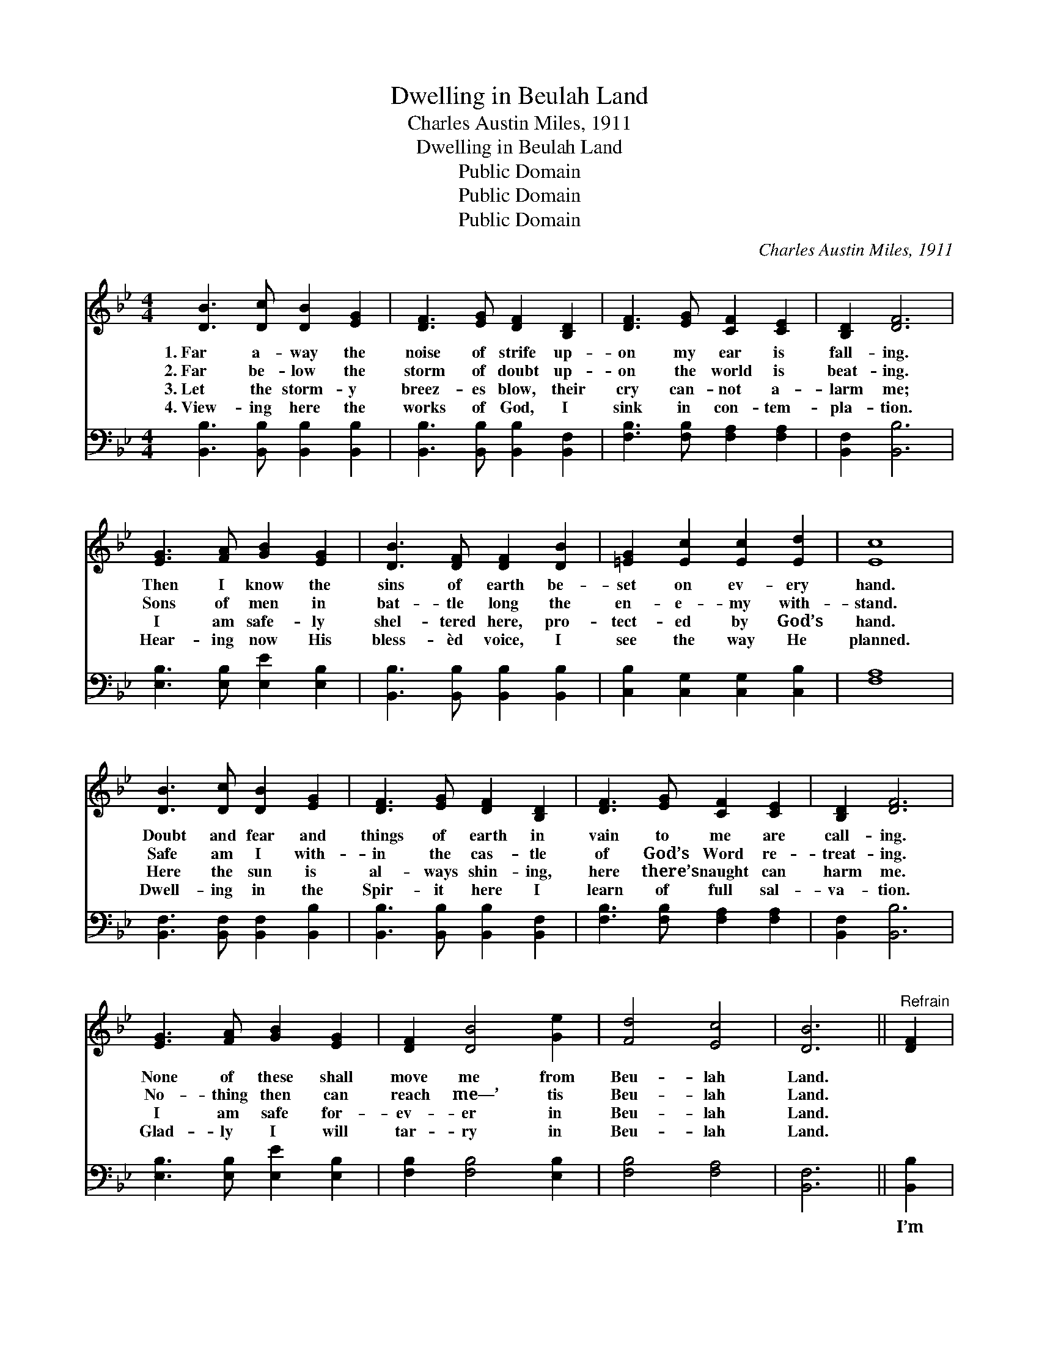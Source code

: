 X:1
T:Dwelling in Beulah Land
T:Charles Austin Miles, 1911
T:Dwelling in Beulah Land
T:Public Domain
T:Public Domain
T:Public Domain
C:Charles Austin Miles, 1911
Z:Public Domain
%%score ( 1 2 ) 3
L:1/8
M:4/4
K:Bb
V:1 treble 
V:2 treble 
V:3 bass 
V:1
 [DB]3 [Dc] [DB]2 [EG]2 | [DF]3 [EG] [DF]2 [B,D]2 | [DF]3 [EG] [CF]2 [CE]2 | [B,D]2 [DF]6 | %4
w: 1.~Far a- way the|noise of strife up-|on my ear is|fall- ing.|
w: 2.~Far be- low the|storm of doubt up-|on the world is|beat- ing.|
w: 3.~Let the storm- y|breez- es blow, their|cry can- not a-|larm me;|
w: 4.~View- ing here the|works of God, I|sink in con- tem-|pla- tion.|
 [EG]3 [FA] [GB]2 [EG]2 | [DB]3 [DF] [DF]2 [DB]2 | [=EG]2 [Ec]2 [Ec]2 [Ed]2 | [Ec]8 | %8
w: Then I know the|sins of earth be-|set on ev- ery|hand.|
w: Sons of men in|bat- tle long the|en- e- my with-|stand.|
w: I am safe- ly|shel- tered here, pro-|tect- ed by God’s|hand.|
w: Hear- ing now His|bless- èd voice, I|see the way He|planned.|
 [DB]3 [Dc] [DB]2 [EG]2 | [DF]3 [EG] [DF]2 [B,D]2 | [DF]3 [EG] [CF]2 [CE]2 | [B,D]2 [DF]6 | %12
w: Doubt and fear and|things of earth in|vain to me are|call- ing.|
w: Safe am I with-|in the cas- tle|of God’s Word re-|treat- ing.|
w: Here the sun is|al- ways shin- ing,|here there’s naught can|harm me.|
w: Dwell- ing in the|Spir- it here I|learn of full sal-|va- tion.|
 [EG]3 [FA] [GB]2 [EG]2 | [DF]2 [DB]4 [Ge]2 | [Fd]4 [Ec]4 | [DB]6 ||"^Refrain" [DF]2 | %17
w: None of these shall|move me from|Beu- lah|Land.||
w: No- thing then can|reach me—’ tis|Beu- lah|Land.||
w: I am safe for-|ev- er in|Beu- lah|Land.||
w: Glad- ly I will|tar- ry in|Beu- lah|Land.||
 [DB]2 [DB]4 [EG]>[DF] | [DB]2 [DB]4 [B,D]>[CE] | [DF]2 [DF]2 [DF]2 [DF]2 | [EF]6 F2 | %21
w: ||||
w: ||||
w: ||||
w: ||||
 [EA]2 [EA]4 [EG]>[EF] | [DB]2 [Fd]4 [DB]2 | [=EG]2 [Ec]2 [Ec]2 [Ed]2 | [Ec]2 [EF]2 [DB]2 [Ec]2 | %25
w: ||||
w: ||||
w: ||||
w: ||||
 [Fd]2 [Fd]4 [Ec]>[DB] | [Fd]2 [Fd]4 [Ec]>[DB] | [Ec]2 [EB]2 [EG]2 [EB]2 | %28
w: |||
w: |||
w: |||
w: |||
 [DF]2 [DF]2 [B,D]2 [CE]2 | [DF]2 [DB]4 [Ge]2 | [Fd]4 [Ec]4 | [DB]8 |] %32
w: ||||
w: ||||
w: ||||
w: ||||
V:2
 x8 | x8 | x8 | x8 | x8 | x8 | x8 | x8 | x8 | x8 | x8 | x8 | x8 | x8 | x8 | x6 || x2 | x8 | x8 | %19
 x8 | x6 E2 | x8 | x8 | x8 | x8 | x8 | x8 | x8 | x8 | x8 | x8 | x8 |] %32
V:3
 [B,,B,]3 [B,,B,] [B,,B,]2 [B,,B,]2 | [B,,B,]3 [B,,B,] [B,,B,]2 [B,,F,]2 | %2
w: ~ ~ ~ ~|~ ~ ~ ~|
 [F,B,]3 [F,B,] [F,A,]2 [F,A,]2 | [B,,F,]2 [B,,B,]6 | [E,B,]3 [E,B,] [E,E]2 [E,B,]2 | %5
w: ~ ~ ~ ~|~ ~|~ ~ ~ ~|
 [B,,B,]3 [B,,B,] [B,,B,]2 [B,,B,]2 | [C,B,]2 [C,G,]2 [C,G,]2 [C,B,]2 | [F,A,]8 | %8
w: ~ ~ ~ ~|~ ~ ~ ~|~|
 [B,,F,]3 [B,,F,] [B,,F,]2 [B,,B,]2 | [B,,B,]3 [B,,B,] [B,,B,]2 [B,,F,]2 | %10
w: ~ ~ ~ ~|~ ~ ~ ~|
 [F,B,]3 [F,B,] [F,A,]2 [F,A,]2 | [B,,F,]2 [B,,B,]6 | [E,B,]3 [E,B,] [E,E]2 [E,B,]2 | %13
w: ~ ~ ~ ~|~ ~|~ ~ ~ ~|
 [F,B,]2 [F,B,]4 [E,B,]2 | [F,B,]4 [F,A,]4 | [B,,F,]6 || [B,,B,]2 | %17
w: ~ ~ ~|~ ~|~|I’m|
 [B,,F,]2 [B,,F,]4 [B,,B,]>[B,,B,] | [B,,F,]2 [B,,F,]4 [B,,F,]>[B,,F,] | %19
w: liv- ing on the|mount- ain, un- der-|
 [B,,B,]2 [B,,B,]2 [=B,,G,]2 [B,,G,]2 | ([C,A,]2 [F,A,]2 [F,A,]2) [F,A,]2 | %21
w: neath a cloud- less|sky. * * I’m|
 [F,C]2 [F,C]4 [F,B,]>[F,A,] | [B,,B,]2 [B,,B,]4 [B,,B,]2 | [C,B,]2 [C,B,]2 [C,B,]2 [C,B,]2 | %24
w: drink- ing at the|fount- ain that|ne- ver shall run|
 [F,A,]2 [F,A,]2 [F,B,]2 [F,A,]2 | [B,,B,]2 [B,,B,]4 [B,,B,]>[B,,B,] | %26
w: dry. O yes! I’m|feast- ing on the|
 [B,,B,]2 [B,,B,]4 [B,,B,]>[B,,B,] | [E,G,]2 [E,G,]2 [E,B,]2 [E,G,]2 | %28
w: man- na from a|bount- i- ful sup-|
 [B,,B,]2 [B,,B,]2 [B,,F,]2 [B,,F,]2 | [B,,B,]2 [B,,B,]4 [E,B,]2 | [F,B,]4 [F,A,]4 | [B,,F,]8 |] %32
w: ply, For I am|dwell- ing in|Beu- lah|Land.|

